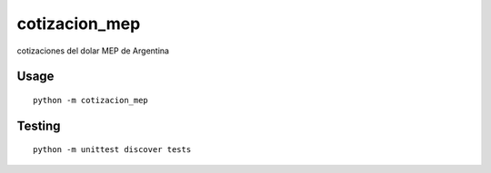 cotizacion_mep
==============

cotizaciones del dolar MEP de Argentina

Usage
'''''

::

    python -m cotizacion_mep

Testing
'''''''

::

    python -m unittest discover tests

